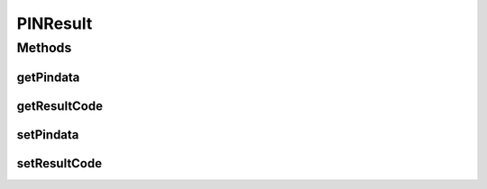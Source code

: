 PINResult
=========

.. java:package:: com.unionpay.cloudpos.emv
   :noindex:

.. java:type:: public class PINResult

Methods
-------
getPindata
^^^^^^^^^^

.. java:method:: public byte[] getPindata()
   :outertype: PINResult

   获取脱机密码。

   :return: 脱机密码 。

getResultCode
^^^^^^^^^^^^^

.. java:method:: public int getResultCode()
   :outertype: PINResult

   获取输入密码结果值。

   :return: 输入密码结果值 。

setPindata
^^^^^^^^^^

.. java:method:: public void setPindata(byte[] pindata)
   :outertype: PINResult

   设置脱机密码。

   :param pindata: 脱机密码。

setResultCode
^^^^^^^^^^^^^

.. java:method:: public void setResultCode(int resultCode)
   :outertype: PINResult

   设置输入密码结果值。

   :param resultCode: 输入密码结果值 , 0（\ :java:ref:`EMVConstants.PIN_Input_Success`\ ）:输入成功；1（\ :java:ref:`EMVConstants.PIN_Input_Bypass`\ ）：bypass； -1（\ :java:ref:`EMVConstants.PIN_Input_Cancel`\ ）：取消；-2（\ :java:ref:`EMVConstants.PIN_Input_Failure`\ ）：失败； -3（\ :java:ref:`EMVConstants.PIN_Input_Timeout`\ ）：超时.

